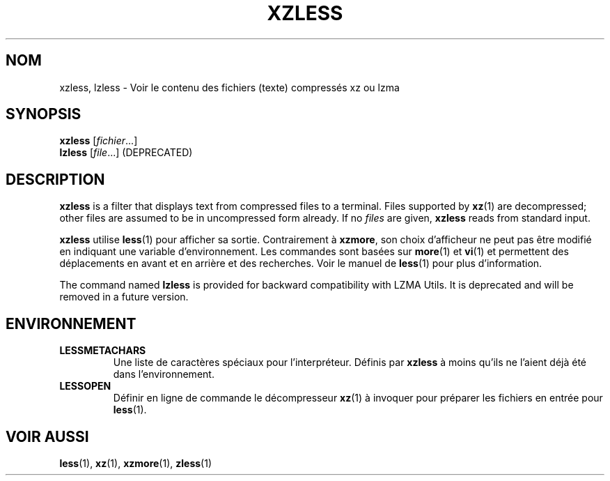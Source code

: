 .\" SPDX-License-Identifier: 0BSD
.\"
.\" Authors: Andrew Dudman
.\"          Lasse Collin
.\"
.\" french translation of XZ Utils man
.\" Copyright (C) 2021 Debian French l10n team <debian-l10n-french@lists.debian.org>
.\"  Translator
.\" bubu <bubub@no-log.org>, 2021.
.\"
.\" (Note that this file is not based on gzip's zless.1.)
.\"
.\"*******************************************************************
.\"
.\" This file was generated with po4a. Translate the source file.
.\"
.\"*******************************************************************
.TH XZLESS 1 2025\-03\-06 Tukaani "Utilitaires XZ"
.SH NOM
xzless, lzless \- Voir le contenu des fichiers (texte) compressés xz ou lzma
.SH SYNOPSIS
\fBxzless\fP [\fIfichier\fP...]
.br
\fBlzless\fP [\fIfile\fP...] (DEPRECATED)
.SH DESCRIPTION
\fBxzless\fP is a filter that displays text from compressed files to a
terminal.  Files supported by \fBxz\fP(1)  are decompressed; other files are
assumed to be in uncompressed form already.  If no \fIfiles\fP are given,
\fBxzless\fP reads from standard input.
.PP
\fBxzless\fP utilise \fBless\fP(1) pour afficher sa sortie. Contrairement à
\fBxzmore\fP, son choix d'afficheur ne peut pas être modifié en indiquant une
variable d'environnement. Les commandes sont basées sur \fBmore\fP(1) et
\fBvi\fP(1) et permettent des déplacements en avant et en arrière et des
recherches. Voir le manuel de \fBless\fP(1) pour plus d'information.
.PP
The command named \fBlzless\fP is provided for backward compatibility with LZMA
Utils.  It is deprecated and will be removed in a future version.
.SH ENVIRONNEMENT
.TP 
\fBLESSMETACHARS\fP
Une liste de caractères spéciaux pour l'interpréteur. Définis par \fBxzless\fP
à moins qu'ils ne l'aient déjà été dans l'environnement.
.TP 
\fBLESSOPEN\fP
Définir en ligne de commande le décompresseur \fBxz\fP(1) à invoquer pour
préparer les fichiers en entrée pour \fBless\fP(1).
.SH "VOIR AUSSI"
\fBless\fP(1), \fBxz\fP(1), \fBxzmore\fP(1), \fBzless\fP(1)
